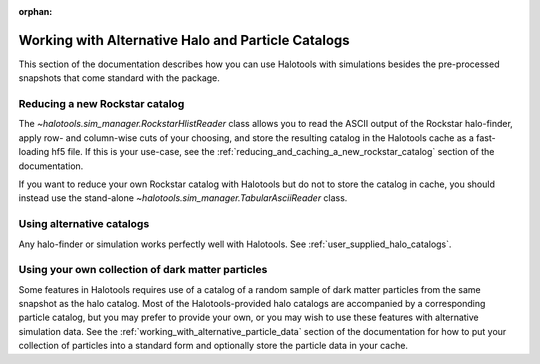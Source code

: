 :orphan:

.. _working_with_alternative_catalogs:

********************************************************
Working with Alternative Halo and Particle Catalogs
********************************************************

This section of the documentation describes how you can 
use Halotools with simulations besides the pre-processed snapshots 
that come standard with the package. 


Reducing a new Rockstar catalog 
===============================================================

The `~halotools.sim_manager.RockstarHlistReader` class allows you to 
read the ASCII output of the Rockstar halo-finder, apply row- and column-wise 
cuts of your choosing, and store the resulting catalog in the Halotools cache 
as a fast-loading hf5 file. If this is your use-case, see the 
:ref:`reducing_and_caching_a_new_rockstar_catalog` section of the documentation. 

If you want to reduce your own Rockstar catalog with Halotools 
but do not to store the catalog in cache, you should instead use the stand-alone 
`~halotools.sim_manager.TabularAsciiReader` class. 


Using alternative catalogs 
===============================================================

Any halo-finder or simulation works perfectly well with Halotools. 
See :ref:`user_supplied_halo_catalogs`. 


Using your own collection of dark matter particles 
===============================================================

Some features in Halotools requires use of a catalog of 
a random sample of dark matter particles from the same snapshot as the 
halo catalog. Most of the Halotools-provided halo catalogs are accompanied by 
a corresponding particle catalog, but you may prefer to provide your own, 
or you may wish to use these features with alternative simulation data. 
See the :ref:`working_with_alternative_particle_data` section of the 
documentation for how to put your collection of particles into a standard form 
and optionally store the particle data in your cache. 













